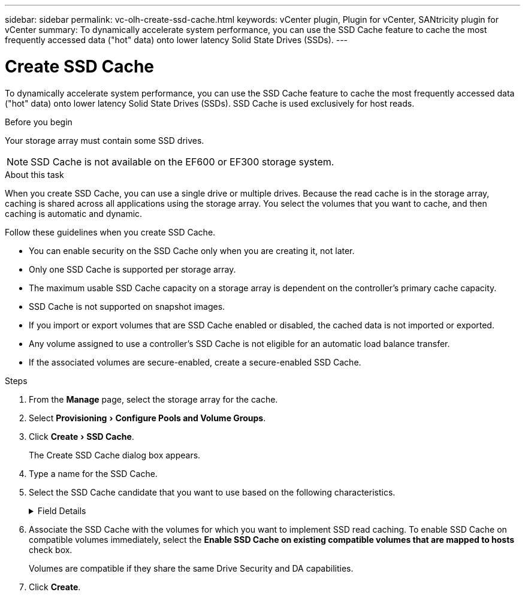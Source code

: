 ---
sidebar: sidebar
permalink: vc-olh-create-ssd-cache.html
keywords: vCenter plugin, Plugin for vCenter, SANtricity plugin for vCenter
summary: To dynamically accelerate system performance, you can use the SSD Cache feature to cache the most frequently accessed data ("hot" data) onto lower latency Solid State Drives (SSDs).
---

= Create SSD Cache
:experimental:
:hardbreaks:
:nofooter:
:icons: font
:linkattrs:
:imagesdir: ./media/

[.lead]
To dynamically accelerate system performance, you can use the SSD Cache feature to cache the most frequently accessed data ("hot" data) onto lower latency Solid State Drives (SSDs). SSD Cache is used exclusively for host reads.

.Before you begin

Your storage array must contain some SSD drives.

[NOTE]
SSD Cache is not available on the EF600 or EF300 storage system.

.About this task

When you create SSD Cache, you can use a single drive or multiple drives. Because the read cache is in the storage array, caching is shared across all applications using the storage array. You select the volumes that you want to cache, and then caching is automatic and dynamic.

Follow these guidelines when you create SSD Cache.

* You can enable security on the SSD Cache only when you are creating it, not later.
* Only one SSD Cache is supported per storage array.
* The maximum usable SSD Cache capacity on a storage array is dependent on the controller’s primary cache capacity.
* SSD Cache is not supported on snapshot images.
* If you import or export volumes that are SSD Cache enabled or disabled, the cached data is not imported or exported.
* Any volume assigned to use a controller's SSD Cache is not eligible for an automatic load balance transfer.
* If the associated volumes are secure-enabled, create a secure-enabled SSD Cache.

.Steps

. From the *Manage* page, select the storage array for the cache.
. Select menu:Provisioning[Configure Pools and Volume Groups].
. Click menu:Create[SSD Cache].
+
The Create SSD Cache dialog box appears.

. Type a name for the SSD Cache.
. Select the SSD Cache candidate that you want to use based on the following characteristics.

+
.Field Details
[%collapsible]
====
[cols="1a,1a" options="header"]
|===
|Characteristic |Use
|Capacity
|Shows the available capacity in GiB. Select the capacity for your application’s storage needs.
The maximum capacity for SSD Cache depends on the controller’s primary cache capacity. If you allocate more than the maximum amount to SSD Cache, then any extra capacity is unusable.
SSD Cache capacity counts towards your overall allocated capacity.
|Total drives
|Shows the number of drives available for this SSD cache. Select the SSD candidate with the number of drives that you want
|Secure-capable
|Indicates whether the SSD Cache candidate is comprised entirely of secure-capable drives, which can be either Full Disk Encryption (FDE) drives or Federal Information Processing Standard (FIPS) drives.
If you want to create a secure-enabled SSD Cache, look for "Yes - FDE" or "Yes - FIPS" in the Secure-capable column.
|Enable security?
|Provides the option for enabling the Drive Security feature with secure-capable drives. If you want to create a secure-enabled SSD Cache, select the *Enable Security* check box.

NOTE: Once enabled, security cannot be disabled. You can enable security on the SSD Cache only when you are creating it, not later.
|DA capable
|Indicates if Data Assurance (DA) is available for this SSD Cache candidate. Data Assurance (DA) checks for and corrects errors that might occur as data is transferred through the controllers down to the drives.
If you want to use DA, select an SSD Cache candidate that is DA capable. This option is available only when the DA feature has been enabled.
SSD Cache can contain both DA-capable and non-DA-capable drives, but all drives must be DA-capable for you to use DA.
|===
====

. Associate the SSD Cache with the volumes for which you want to implement SSD read caching. To enable SSD Cache on compatible volumes immediately, select the *Enable SSD Cache on existing compatible volumes that are mapped to hosts* check box.
+
Volumes are compatible if they share the same Drive Security and DA capabilities.

. Click *Create*.
